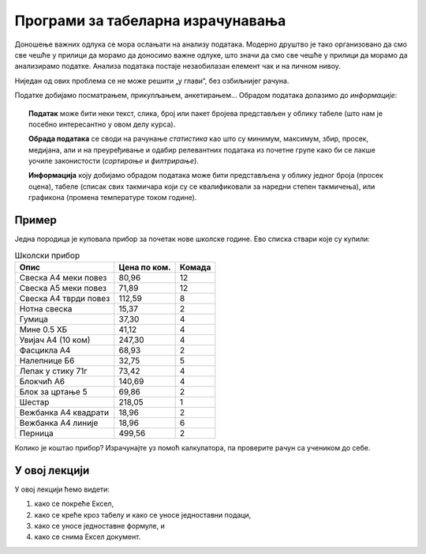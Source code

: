 Програми за табеларна израчунавања
===================================================

Доношење важних одлука се мора ослањати на анализу података. Модерно друштво је тако организовано да смо све чешће
у прилици да морамо да доносимо важне одлуке, што значи да смо све чешће у прилици да морамо да
анализирамо податке. Анализа података постаје незаобилазан елемент чак и на личном нивоу.

.. questionnote::

   Да ли узети кредит са нижом каматном стопом и дужим периодом отплате, или обрнуто?


.. questionnote::

   Колико пута још треба да одговарам информатику да би моја просечна оцена прескочила 4,50?
   А шта ако не буде сваки одговор оцењен са 5?

Ниједан од ових проблема се не може решити „у глави“, без озбиљнијег рачуна.

Податке добијамо посматрањем, прикупљањем, анкетирањем... Обрадом података долазимо до *информације*:

.. image:: ../../_images/podatak-obrada-inf.jpg
   :width: 600px
   :align: center

.. topic:: \ 

    **Податак** може бити неки текст, слика, број или пакет бројева представљен у облику табеле (што нам је посебно интересантно у овом делу курса).

    **Обрада података** се своди на рачунање *статистика* као што су минимум, максимум, збир, просек, медијана, али и на преуређивање и одабир релевантних података из почетне групе како би се лакше уочиле законистости (*сортирање* и *филтрирање*).

    **Информација** коју добијамо обрадом података може бити представљена у облику једног броја (просек оцена), табеле (списак свих такмичара који су се квалификовали за наредни степен такмичења), или графикона (промена температуре током године).


Пример
---------

Једна породица је куповала прибор за почетак нове школске године. Ево списка ствари које су купили:

.. csv-table:: Школски прибор
   :header: "Опис", "Цена по ком.", "Комада"
   :align: left
   
   "Свеска А4 меки повез",  "80,96", "12"
   "Свеска А5 меки повез",  "71,89", "12"
   "Свеска А4 тврди повез", "112,59", "8"
   "Нотна свеска",          "15,37",  "2"
   "Гумица",                "37,30",  "4"
   "Мине 0.5 ХБ",           "41,12",  "4"
   "Увијач А4 (10 ком)",    "247,30", "4"
   "Фасцикла А4",           "68,93",  "2"
   "Налепнице Б6",          "32,75",  "5"
   "Лепак у стику 71г",     "73,42",  "4"
   "Блокчић А6",            "140,69", "4"
   "Блок за цртање 5",      "69,86",  "2"
   "Шестар",                "218,05", "1"
   "Вежбанка А4 квадрати",  "18,96",  "2"
   "Вежбанка А4 линије",    "18,96",  "6"
   "Перница",               "499,56", "2"

Колико је коштао прибор? Израчунајте уз помоћ калкулатора, па проверите рачун са учеником до себе.

.. infonote::

        Нама, људима, рачунање иде јако лоше. Срећом, многи сложенији рачуни могу да се
        аутоматизују. Показаћемо како!

У овој лекцији
--------------

У овој лекцији ћемо видети:

1. како се покреће Ексел,
2. како се креће кроз табелу и како се уносе једноставни подаци,
3. како се уносе једноставне формуле, и
4. како се снима Ексел документ.